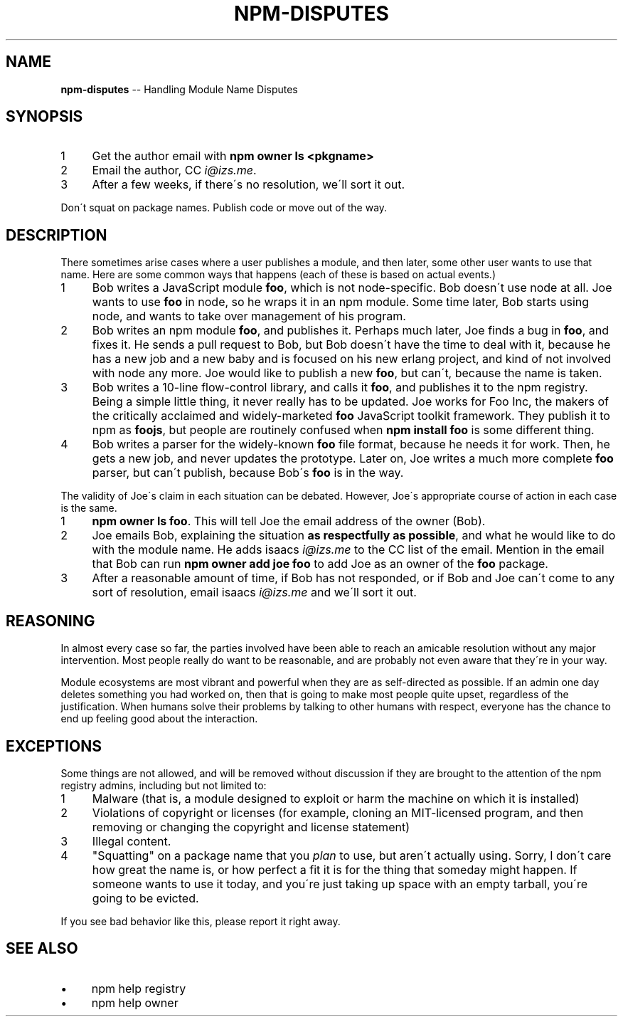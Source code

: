 .\" Generated with Ronnjs 0.3.8
.\" http://github.com/kapouer/ronnjs/
.
.TH "NPM\-DISPUTES" "1" "February 2013" "" ""
.
.SH "NAME"
\fBnpm-disputes\fR \-\- Handling Module Name Disputes
.
.SH "SYNOPSIS"
.
.IP "1" 4
Get the author email with \fBnpm owner ls <pkgname>\fR
.
.IP "2" 4
Email the author, CC \fIi@izs\.me\fR\|\.
.
.IP "3" 4
After a few weeks, if there\'s no resolution, we\'ll sort it out\.
.
.IP "" 0
.
.P
Don\'t squat on package names\.  Publish code or move out of the way\.
.
.SH "DESCRIPTION"
There sometimes arise cases where a user publishes a module, and then
later, some other user wants to use that name\.  Here are some common
ways that happens (each of these is based on actual events\.)
.
.IP "1" 4
Bob writes a JavaScript module \fBfoo\fR, which is not node\-specific\.
Bob doesn\'t use node at all\.  Joe wants to use \fBfoo\fR in node, so he
wraps it in an npm module\.  Some time later, Bob starts using node,
and wants to take over management of his program\.
.
.IP "2" 4
Bob writes an npm module \fBfoo\fR, and publishes it\.  Perhaps much
later, Joe finds a bug in \fBfoo\fR, and fixes it\.  He sends a pull
request to Bob, but Bob doesn\'t have the time to deal with it,
because he has a new job and a new baby and is focused on his new
erlang project, and kind of not involved with node any more\.  Joe
would like to publish a new \fBfoo\fR, but can\'t, because the name is
taken\.
.
.IP "3" 4
Bob writes a 10\-line flow\-control library, and calls it \fBfoo\fR, and
publishes it to the npm registry\.  Being a simple little thing, it
never really has to be updated\.  Joe works for Foo Inc, the makers
of the critically acclaimed and widely\-marketed \fBfoo\fR JavaScript
toolkit framework\.  They publish it to npm as \fBfoojs\fR, but people are
routinely confused when \fBnpm install foo\fR is some different thing\.
.
.IP "4" 4
Bob writes a parser for the widely\-known \fBfoo\fR file format, because
he needs it for work\.  Then, he gets a new job, and never updates the
prototype\.  Later on, Joe writes a much more complete \fBfoo\fR parser,
but can\'t publish, because Bob\'s \fBfoo\fR is in the way\.
.
.IP "" 0
.
.P
The validity of Joe\'s claim in each situation can be debated\.  However,
Joe\'s appropriate course of action in each case is the same\.
.
.IP "1" 4
\fBnpm owner ls foo\fR\|\.  This will tell Joe the email address of the
owner (Bob)\.
.
.IP "2" 4
Joe emails Bob, explaining the situation \fBas respectfully as possible\fR,
and what he would like to do with the module name\.  He adds
isaacs \fIi@izs\.me\fR to the CC list of the email\.  Mention in the email
that Bob can run \fBnpm owner add joe foo\fR to add Joe as an owner of
the \fBfoo\fR package\.
.
.IP "3" 4
After a reasonable amount of time, if Bob has not responded, or if
Bob and Joe can\'t come to any sort of resolution, email isaacs \fIi@izs\.me\fR and we\'ll sort it out\.
.
.IP "" 0
.
.SH "REASONING"
In almost every case so far, the parties involved have been able to reach
an amicable resolution without any major intervention\.  Most people
really do want to be reasonable, and are probably not even aware that
they\'re in your way\.
.
.P
Module ecosystems are most vibrant and powerful when they are as
self\-directed as possible\.  If an admin one day deletes something you
had worked on, then that is going to make most people quite upset,
regardless of the justification\.  When humans solve their problems by
talking to other humans with respect, everyone has the chance to end up
feeling good about the interaction\.
.
.SH "EXCEPTIONS"
Some things are not allowed, and will be removed without discussion if
they are brought to the attention of the npm registry admins, including
but not limited to:
.
.IP "1" 4
Malware (that is, a module designed to exploit or harm the machine on
which it is installed)
.
.IP "2" 4
Violations of copyright or licenses (for example, cloning an
MIT\-licensed program, and then removing or changing the copyright and
license statement)
.
.IP "3" 4
Illegal content\.
.
.IP "4" 4
"Squatting" on a package name that you \fIplan\fR to use, but aren\'t
actually using\.  Sorry, I don\'t care how great the name is, or how
perfect a fit it is for the thing that someday might happen\.  If
someone wants to use it today, and you\'re just taking up space with
an empty tarball, you\'re going to be evicted\.
.
.IP "" 0
.
.P
If you see bad behavior like this, please report it right away\.
.
.SH "SEE ALSO"
.
.IP "\(bu" 4
npm help registry
.
.IP "\(bu" 4
npm help owner
.
.IP "" 0

